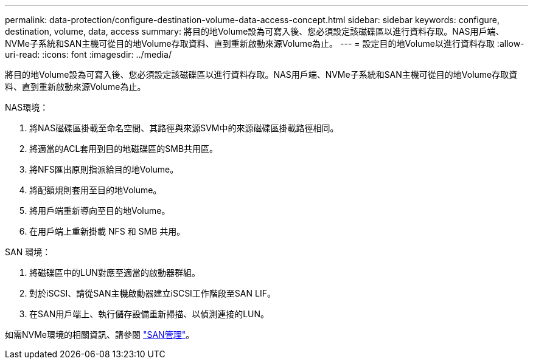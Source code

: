 ---
permalink: data-protection/configure-destination-volume-data-access-concept.html 
sidebar: sidebar 
keywords: configure, destination, volume, data, access 
summary: 將目的地Volume設為可寫入後、您必須設定該磁碟區以進行資料存取。NAS用戶端、NVMe子系統和SAN主機可從目的地Volume存取資料、直到重新啟動來源Volume為止。 
---
= 設定目的地Volume以進行資料存取
:allow-uri-read: 
:icons: font
:imagesdir: ../media/


[role="lead"]
將目的地Volume設為可寫入後、您必須設定該磁碟區以進行資料存取。NAS用戶端、NVMe子系統和SAN主機可從目的地Volume存取資料、直到重新啟動來源Volume為止。

NAS環境：

. 將NAS磁碟區掛載至命名空間、其路徑與來源SVM中的來源磁碟區掛載路徑相同。
. 將適當的ACL套用到目的地磁碟區的SMB共用區。
. 將NFS匯出原則指派給目的地Volume。
. 將配額規則套用至目的地Volume。
. 將用戶端重新導向至目的地Volume。
. 在用戶端上重新掛載 NFS 和 SMB 共用。


SAN 環境：

. 將磁碟區中的LUN對應至適當的啟動器群組。
. 對於iSCSI、請從SAN主機啟動器建立iSCSI工作階段至SAN LIF。
. 在SAN用戶端上、執行儲存設備重新掃描、以偵測連接的LUN。


如需NVMe環境的相關資訊、請參閱 link:../san-admin/index.html["SAN管理"]。
